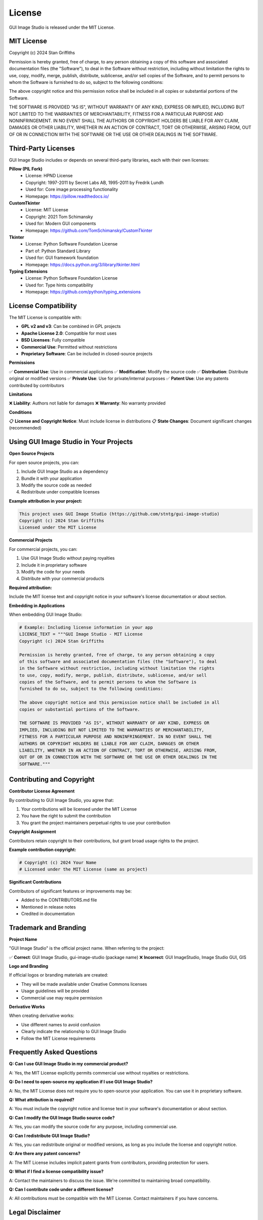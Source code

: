 License
=======

GUI Image Studio is released under the MIT License.

MIT License
-----------

Copyright (c) 2024 Stan Griffiths

Permission is hereby granted, free of charge, to any person obtaining a copy
of this software and associated documentation files (the "Software"), to deal
in the Software without restriction, including without limitation the rights
to use, copy, modify, merge, publish, distribute, sublicense, and/or sell
copies of the Software, and to permit persons to whom the Software is
furnished to do so, subject to the following conditions:

The above copyright notice and this permission notice shall be included in all
copies or substantial portions of the Software.

THE SOFTWARE IS PROVIDED "AS IS", WITHOUT WARRANTY OF ANY KIND, EXPRESS OR
IMPLIED, INCLUDING BUT NOT LIMITED TO THE WARRANTIES OF MERCHANTABILITY,
FITNESS FOR A PARTICULAR PURPOSE AND NONINFRINGEMENT. IN NO EVENT SHALL THE
AUTHORS OR COPYRIGHT HOLDERS BE LIABLE FOR ANY CLAIM, DAMAGES OR OTHER
LIABILITY, WHETHER IN AN ACTION OF CONTRACT, TORT OR OTHERWISE, ARISING FROM,
OUT OF OR IN CONNECTION WITH THE SOFTWARE OR THE USE OR OTHER DEALINGS IN THE
SOFTWARE.

Third-Party Licenses
--------------------

GUI Image Studio includes or depends on several third-party libraries, each with their own licenses:

**Pillow (PIL Fork)**
  * License: HPND License
  * Copyright: 1997-2011 by Secret Labs AB, 1995-2011 by Fredrik Lundh
  * Used for: Core image processing functionality
  * Homepage: https://pillow.readthedocs.io/

**CustomTkinter**
  * License: MIT License
  * Copyright: 2021 Tom Schimansky
  * Used for: Modern GUI components
  * Homepage: https://github.com/TomSchimansky/CustomTkinter

**Tkinter**
  * License: Python Software Foundation License
  * Part of: Python Standard Library
  * Used for: GUI framework foundation
  * Homepage: https://docs.python.org/3/library/tkinter.html

**Typing Extensions**
  * License: Python Software Foundation License
  * Used for: Type hints compatibility
  * Homepage: https://github.com/python/typing_extensions

License Compatibility
---------------------

The MIT License is compatible with:

* **GPL v2 and v3**: Can be combined in GPL projects
* **Apache License 2.0**: Compatible for most uses
* **BSD Licenses**: Fully compatible
* **Commercial Use**: Permitted without restrictions
* **Proprietary Software**: Can be included in closed-source projects

**Permissions**

✅ **Commercial Use**: Use in commercial applications
✅ **Modification**: Modify the source code
✅ **Distribution**: Distribute original or modified versions
✅ **Private Use**: Use for private/internal purposes
✅ **Patent Use**: Use any patents contributed by contributors

**Limitations**

❌ **Liability**: Authors not liable for damages
❌ **Warranty**: No warranty provided

**Conditions**

📋 **License and Copyright Notice**: Must include license in distributions
📋 **State Changes**: Document significant changes (recommended)

Using GUI Image Studio in Your Projects
----------------------------------------

**Open Source Projects**

For open source projects, you can:

1. Include GUI Image Studio as a dependency
2. Bundle it with your application
3. Modify the source code as needed
4. Redistribute under compatible licenses

**Example attribution in your project:**

.. code-block:: text

    This project uses GUI Image Studio (https://github.com/stntg/gui-image-studio)
    Copyright (c) 2024 Stan Griffiths
    Licensed under the MIT License

**Commercial Projects**

For commercial projects, you can:

1. Use GUI Image Studio without paying royalties
2. Include it in proprietary software
3. Modify the code for your needs
4. Distribute with your commercial products

**Required attribution:**

Include the MIT license text and copyright notice in your software's license documentation or about section.

**Embedding in Applications**

When embedding GUI Image Studio:

.. code-block:: python

    # Example: Including license information in your app
    LICENSE_TEXT = """GUI Image Studio - MIT License
    Copyright (c) 2024 Stan Griffiths

    Permission is hereby granted, free of charge, to any person obtaining a copy
    of this software and associated documentation files (the "Software"), to deal
    in the Software without restriction, including without limitation the rights
    to use, copy, modify, merge, publish, distribute, sublicense, and/or sell
    copies of the Software, and to permit persons to whom the Software is
    furnished to do so, subject to the following conditions:

    The above copyright notice and this permission notice shall be included in all
    copies or substantial portions of the Software.

    THE SOFTWARE IS PROVIDED "AS IS", WITHOUT WARRANTY OF ANY KIND, EXPRESS OR
    IMPLIED, INCLUDING BUT NOT LIMITED TO THE WARRANTIES OF MERCHANTABILITY,
    FITNESS FOR A PARTICULAR PURPOSE AND NONINFRINGEMENT. IN NO EVENT SHALL THE
    AUTHORS OR COPYRIGHT HOLDERS BE LIABLE FOR ANY CLAIM, DAMAGES OR OTHER
    LIABILITY, WHETHER IN AN ACTION OF CONTRACT, TORT OR OTHERWISE, ARISING FROM,
    OUT OF OR IN CONNECTION WITH THE SOFTWARE OR THE USE OR OTHER DEALINGS IN THE
    SOFTWARE."""

Contributing and Copyright
--------------------------

**Contributor License Agreement**

By contributing to GUI Image Studio, you agree that:

1. Your contributions will be licensed under the MIT License
2. You have the right to submit the contribution
3. You grant the project maintainers perpetual rights to use your contribution

**Copyright Assignment**

Contributors retain copyright to their contributions, but grant broad usage rights to the project.

**Example contribution copyright:**

.. code-block:: text

    # Copyright (c) 2024 Your Name
    # Licensed under the MIT License (same as project)

**Significant Contributions**

Contributors of significant features or improvements may be:

* Added to the CONTRIBUTORS.md file
* Mentioned in release notes
* Credited in documentation

Trademark and Branding
----------------------

**Project Name**

"GUI Image Studio" is the official project name. When referring to the project:

✅ **Correct**: GUI Image Studio, gui-image-studio (package name)
❌ **Incorrect**: GUI ImageStudio, Image Studio GUI, GIS

**Logo and Branding**

If official logos or branding materials are created:

* They will be made available under Creative Commons licenses
* Usage guidelines will be provided
* Commercial use may require permission

**Derivative Works**

When creating derivative works:

* Use different names to avoid confusion
* Clearly indicate the relationship to GUI Image Studio
* Follow the MIT License requirements

Frequently Asked Questions
--------------------------

**Q: Can I use GUI Image Studio in my commercial product?**

A: Yes, the MIT License explicitly permits commercial use without royalties or restrictions.

**Q: Do I need to open-source my application if I use GUI Image Studio?**

A: No, the MIT License does not require you to open-source your application. You can use it in proprietary software.

**Q: What attribution is required?**

A: You must include the copyright notice and license text in your software's documentation or about section.

**Q: Can I modify the GUI Image Studio source code?**

A: Yes, you can modify the source code for any purpose, including commercial use.

**Q: Can I redistribute GUI Image Studio?**

A: Yes, you can redistribute original or modified versions, as long as you include the license and copyright notice.

**Q: Are there any patent concerns?**

A: The MIT License includes implicit patent grants from contributors, providing protection for users.

**Q: What if I find a license compatibility issue?**

A: Contact the maintainers to discuss the issue. We're committed to maintaining broad compatibility.

**Q: Can I contribute code under a different license?**

A: All contributions must be compatible with the MIT License. Contact maintainers if you have concerns.

Legal Disclaimer
----------------

This license information is provided for convenience and general understanding. For legal advice regarding license compliance or compatibility, consult with a qualified attorney.

The project maintainers make no warranties about the accuracy or completeness of this license information, and are not responsible for any legal issues arising from the use of this software.

**Important Notes:**

* Always review the actual license files in the source code
* License terms may change between versions
* Third-party dependencies may have different licenses
* Some jurisdictions may have additional requirements

Contact Information
-------------------

For license-related questions:

* **General Questions**: Create an issue on GitHub
* **Commercial Licensing**: Contact the maintainers
* **Legal Concerns**: Email legal@gui-image-studio.org (if available)
* **Compliance Issues**: Report through appropriate channels

**Project Repository**: https://github.com/stntg/gui-image-studio
**License File**: https://github.com/stntg/gui-image-studio/blob/main/LICENSE

Last Updated: June 22, 2024

